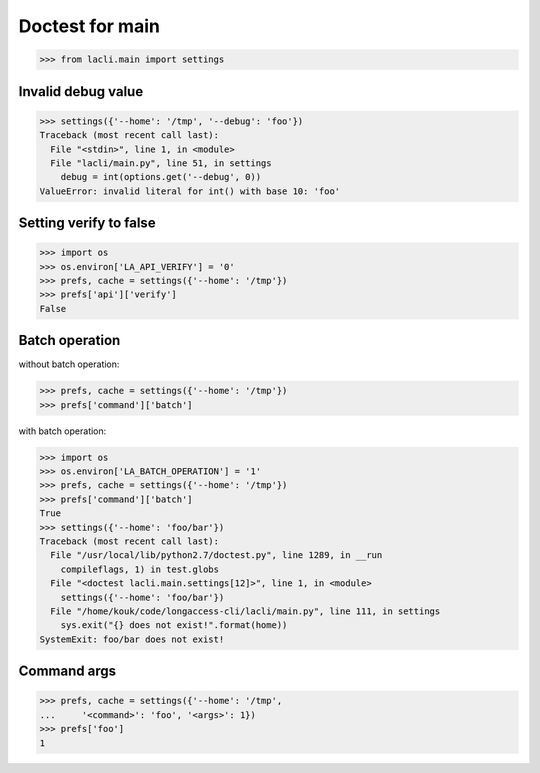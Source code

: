 Doctest for main
================

>>> from lacli.main import settings

Invalid debug value
-------------------

>>> settings({'--home': '/tmp', '--debug': 'foo'})
Traceback (most recent call last):
  File "<stdin>", line 1, in <module>
  File "lacli/main.py", line 51, in settings
    debug = int(options.get('--debug', 0))
ValueError: invalid literal for int() with base 10: 'foo'

Setting verify to false
-----------------------

>>> import os
>>> os.environ['LA_API_VERIFY'] = '0'
>>> prefs, cache = settings({'--home': '/tmp'})
>>> prefs['api']['verify']
False

Batch operation
---------------

without batch operation:

>>> prefs, cache = settings({'--home': '/tmp'})
>>> prefs['command']['batch']

with batch operation:

>>> import os
>>> os.environ['LA_BATCH_OPERATION'] = '1'
>>> prefs, cache = settings({'--home': '/tmp'})
>>> prefs['command']['batch']
True
>>> settings({'--home': 'foo/bar'})
Traceback (most recent call last):
  File "/usr/local/lib/python2.7/doctest.py", line 1289, in __run
    compileflags, 1) in test.globs
  File "<doctest lacli.main.settings[12]>", line 1, in <module>
    settings({'--home': 'foo/bar'})
  File "/home/kouk/code/longaccess-cli/lacli/main.py", line 111, in settings
    sys.exit("{} does not exist!".format(home))
SystemExit: foo/bar does not exist!

Command args
------------

>>> prefs, cache = settings({'--home': '/tmp',
...     '<command>': 'foo', '<args>': 1})
>>> prefs['foo']
1

